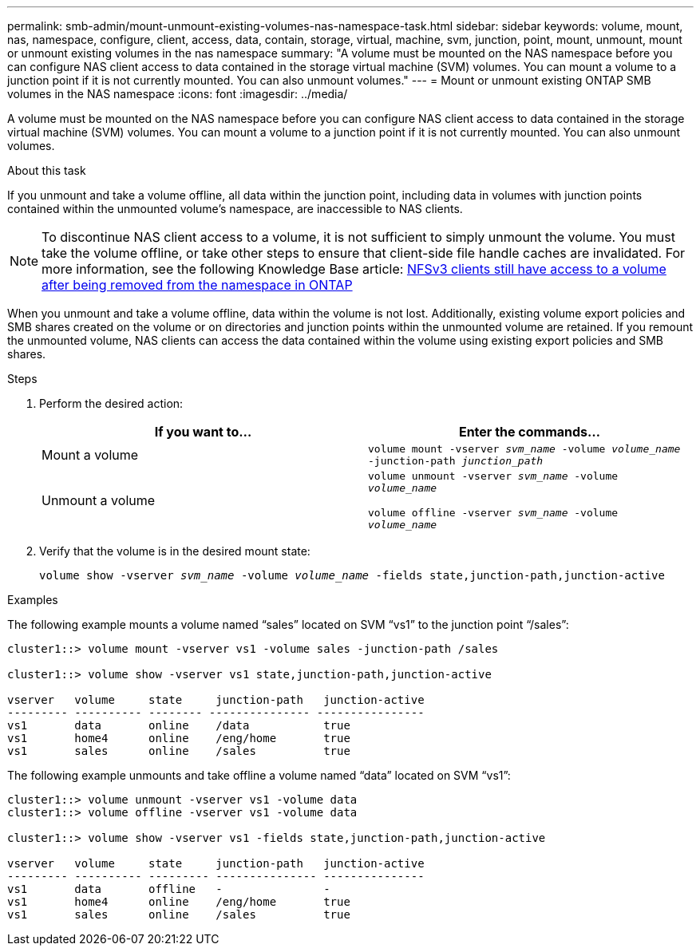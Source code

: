 ---
permalink: smb-admin/mount-unmount-existing-volumes-nas-namespace-task.html
sidebar: sidebar
keywords: volume, mount, nas, namespace, configure, client, access, data, contain, storage, virtual, machine, svm, junction, point, mount, unmount, mount or unmount existing volumes in the nas namespace
summary: "A volume must be mounted on the NAS namespace before you can configure NAS client access to data contained in the storage virtual machine (SVM) volumes. You can mount a volume to a junction point if it is not currently mounted. You can also unmount volumes."
---
= Mount or unmount existing ONTAP SMB volumes in the NAS namespace
:icons: font
:imagesdir: ../media/

[.lead]
A volume must be mounted on the NAS namespace before you can configure NAS client access to data contained in the storage virtual machine (SVM) volumes. You can mount a volume to a junction point if it is not currently mounted. You can also unmount volumes.

.About this task

If you unmount and take a volume offline, all data within the junction point, including data in volumes with junction points contained within the unmounted volume's namespace, are inaccessible to NAS clients.

[NOTE]
====
To discontinue NAS client access to a volume, it is not sufficient to simply unmount the volume. You must take the volume offline, or take other steps to ensure that client-side file handle caches are invalidated. For more information, see the following Knowledge Base article: https://kb.netapp.com/Advice_and_Troubleshooting/Data_Storage_Software/ONTAP_OS/NFSv3_clients_still_have_access_to_a_volume_after_being_removed_from_the_namespace_in_ONTAP[NFSv3 clients still have access to a volume after being removed from the namespace in ONTAP]

====

When you unmount and take a volume offline, data within the volume is not lost. Additionally, existing volume export policies and SMB shares created on the volume or on directories and junction points within the unmounted volume are retained. If you remount the unmounted volume, NAS clients can access the data contained within the volume using existing export policies and SMB shares.

.Steps

. Perform the desired action:
+
[options="header"]
|===
| If you want to...| Enter the commands...
a|
Mount a volume
a|
`volume mount -vserver _svm_name_ -volume _volume_name_ -junction-path _junction_path_`
a|
Unmount a volume
a|
`volume unmount -vserver _svm_name_ -volume _volume_name_` 

`volume offline -vserver _svm_name_ -volume _volume_name_`
|===

. Verify that the volume is in the desired mount state: 
+
`volume show -vserver _svm_name_ -volume _volume_name_ -fields state,junction-path,junction-active`

.Examples

The following example mounts a volume named "`sales`" located on SVM "`vs1`" to the junction point "`/sales`":

----
cluster1::> volume mount -vserver vs1 -volume sales -junction-path /sales

cluster1::> volume show -vserver vs1 state,junction-path,junction-active

vserver   volume     state     junction-path   junction-active
--------- ---------- -------- --------------- ----------------
vs1       data       online    /data           true
vs1       home4      online    /eng/home       true
vs1       sales      online    /sales          true
----

The following example unmounts and take offline a volume named "`data`" located on SVM "`vs1`":

----
cluster1::> volume unmount -vserver vs1 -volume data
cluster1::> volume offline -vserver vs1 -volume data

cluster1::> volume show -vserver vs1 -fields state,junction-path,junction-active

vserver   volume     state     junction-path   junction-active
--------- ---------- --------- --------------- ---------------
vs1       data       offline   -               -
vs1       home4      online    /eng/home       true
vs1       sales      online    /sales          true
----

// 2025 May 15, ONTAPDOC-2981